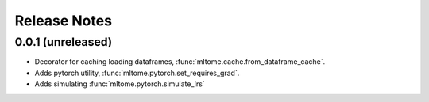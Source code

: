 Release Notes
=============

0.0.1 (unreleased)
---------------------

- Decorator for caching loading dataframes, :func:`mltome.cache.from_dataframe_cache`.
- Adds pytorch utility, :func:`mltome.pytorch.set_requires_grad`.
- Adds simulating :func:`mltome.pytorch.simulate_lrs`
